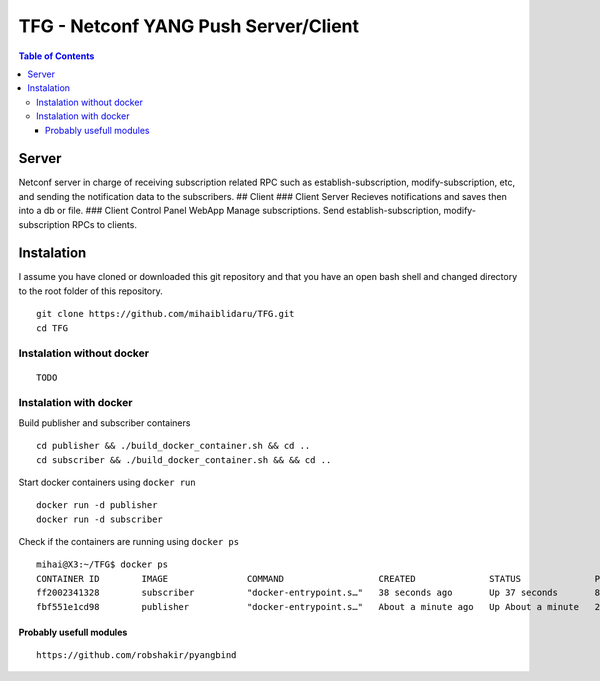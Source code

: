 TFG - Netconf YANG Push Server/Client
#####################################

.. contents:: Table of Contents

Server
------

Netconf server in charge of receiving subscription related RPC such as
establish-subscription, modify-subscription, etc, and sending the
notification data to the subscribers. ## Client ### Client Server
Recieves notifications and saves then into a db or file. ### Client
Control Panel WebApp Manage subscriptions. Send establish-subscription,
modify-subscription RPCs to clients.

Instalation
-----------

I assume you have cloned or downloaded this git repository and that you
have an open bash shell and changed directory to the root folder of this
repository.

::

   git clone https://github.com/mihaiblidaru/TFG.git
   cd TFG

Instalation without docker
~~~~~~~~~~~~~~~~~~~~~~~~~~

::

   TODO

Instalation with docker
~~~~~~~~~~~~~~~~~~~~~~~

Build publisher and subscriber containers

:: 

   cd publisher && ./build_docker_container.sh && cd ..
   cd subscriber && ./build_docker_container.sh && && cd ..

Start docker containers using ``docker run``

::

   docker run -d publisher
   docker run -d subscriber

Check if the containers are running using ``docker ps``

::

   mihai@X3:~/TFG$ docker ps
   CONTAINER ID        IMAGE               COMMAND                  CREATED              STATUS              PORTS                  NAMES
   ff2002341328        subscriber          "docker-entrypoint.s…"   38 seconds ago       Up 37 seconds       8000/tcp, 27017/tcp    quizzical_einstein
   fbf551e1cd98        publisher           "docker-entrypoint.s…"   About a minute ago   Up About a minute   27017/tcp, 55555/tcp   mystifying_jepsen

Probably usefull modules
========================

::

   https://github.com/robshakir/pyangbind